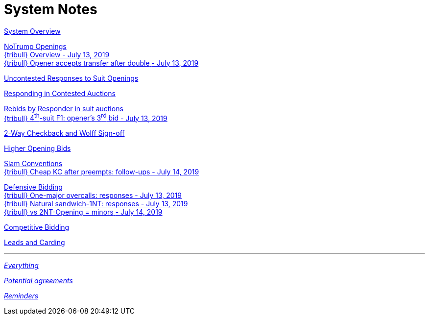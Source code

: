 = System Notes

<<overview.adoc#, System Overview>>

<<notrump.adoc#, NoTrump Openings>> +
<<notrump.adoc#_overview,
{tribull} [.green.nobr]##Overview - July 13, 2019##>> +
<<notrump.adoc#opener_accepts_doubled_xfer,
{tribull} [.green.nobr]##Opener accepts transfer after double##
[.green.nobr]##- July 13, 2019##>>

<<uncontested-responses.adoc#, Uncontested Responses to Suit Openings>>

<<contested-responses.adoc#, Responding in Contested Auctions>>

<<rebid-by-responder.adoc#, Rebids by Responder in suit auctions>> +
<<rebid-by-responder.adoc#_openers_third_bid,
{tribull} [.green.nobr]##4^th^-suit F1: opener's 3^rd^ bid##
[.green.nobr]##- July 13, 2019##>>

<<checkback.adoc#, 2-Way Checkback and Wolff Sign-off>>

<<higher-openings.adoc#, Higher Opening Bids>>

<<slam-conventions.adoc#, Slam Conventions>> +
<<slam-conventions.adoc#_cheap_key_card_after_preempts,
{tribull} [.green.nobr]##Cheap KC after preempts: follow-ups##
[.green.nobr]##- July 14, 2019##>>

<<defensive-bidding.adoc#, Defensive Bidding>> +
<<defensive-bidding.adoc#_one_major_overcalls,
{tribull} [.green.nobr]##One-major overcalls: responses##
[.green.nobr]##- July 13, 2019##>> +
<<defensive-bidding.adoc#_sandwich_position_1nt,
{tribull} [.green.nobr]##Natural sandwich-1NT: responses##
[.green.nobr]##- July 13, 2019##>> +
<<defensive-bidding.adoc#_vs_2nt_opening_minors,
{tribull} [.green.nobr]##vs 2NT-Opening = minors##
[.green.nobr]##- July 14, 2019##>>

<<competitive-bidding.adoc#, Competitive Bidding>>

<<defence.adoc#, Leads and Carding>>

'''

<<system.adoc#, __Everything__>>

<<staging.adoc#, __Potential agreements__>>

<<reminders.adoc#, __Reminders__>>
